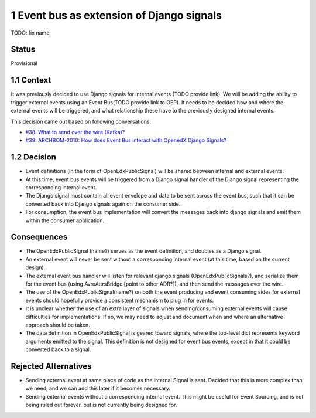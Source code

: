 1 Event bus as extension of Django signals
------------------------------------------
TODO: fix name

Status
~~~~~~

Provisional

1.1 Context
~~~~~~~~~~~

It was previously decided to use Django signals for internal events (TODO provide link). We will be adding the ability to trigger external events using an Event Bus(TODO provide link to OEP). It needs to be decided how and where the external events will be triggered, and what relationship these have to the previously designed internal events.


This decision came out based on following conversations:

- `#38: What to send over the wire (Kafka)? <https://github.com/eduNEXT/openedx-events/issues/38>`_

- `#39: ARCHBOM-2010: How does Event Bus interact with OpenedX Django Signals? <https://github.com/eduNEXT/openedx-events/issues/39>`_

1.2 Decision
~~~~~~~~~~~~

- Event definitions (in the form of OpenEdxPublicSignal) will be shared between internal and external events.

- At this time, event bus events will be triggered from a Django signal handler of the Django signal representing the corresponding internal event.

- The Django signal must contain all event envelope and data to be sent across the event bus, such that it can be converted back into Django signals again on the consumer side.

- For consumption, the event bus implementation will convert the messages back into django signals and emit them within the consumer application.

Consequences
~~~~~~~~~~~~

- The OpenEdxPublicSignal (name?) serves as the event definition, and doubles as a Django signal.

- An external event will never be sent without a corresponding internal event (at this time, based on the current design).

- The external event bus handler will listen for relevant django signals (OpenEdxPublicSignals?), and serialize them for the event bus (using AvroAttrsBridge [point to other ADR?]), and then send the messages over the wire.

- The use of the OpenEdxPublicSignal(name?) on both the event producing and event consuming sides for external events should hopefully provide a consistent mechanism to plug in for events.

- It is unclear whether the use of an extra layer of signals when sending/consuming external events will cause difficulties for implementations. If so, we may need to adjust and document when and where an alternative approach should be taken.

- The data definition in OpenEdxPublicSignal is geared toward signals, where the top-level dict represents keyword arguments emitted to the signal. This definition is not designed for event bus events, except in that it could be converted back to a signal.

Rejected Alternatives
~~~~~~~~~~~~~~~~

- Sending external event at same place of code as the internal Signal is sent. Decided that this is more complex than we need, and we can add this later if it becomes necessary.
- Sending external events without a corresponding internal event. This might be useful for Event Sourcing, and is not being ruled out forever, but is not currently being designed for.
